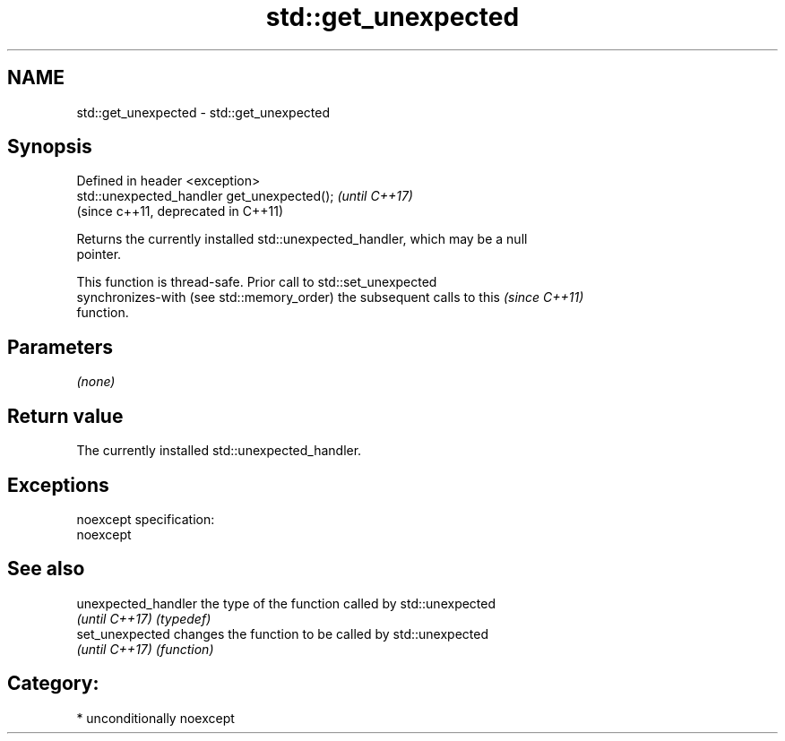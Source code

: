 .TH std::get_unexpected 3 "2017.04.02" "http://cppreference.com" "C++ Standard Libary"
.SH NAME
std::get_unexpected \- std::get_unexpected

.SH Synopsis
   Defined in header <exception>
   std::unexpected_handler get_unexpected();  \fI(until C++17)\fP
                                              (since c++11, deprecated in C++11)

   Returns the currently installed std::unexpected_handler, which may be a null
   pointer.

   This function is thread-safe. Prior call to std::set_unexpected
   synchronizes-with (see std::memory_order) the subsequent calls to this \fI(since C++11)\fP
   function.

.SH Parameters

   \fI(none)\fP

.SH Return value

   The currently installed std::unexpected_handler.

.SH Exceptions

   noexcept specification:  
   noexcept
     

.SH See also

   unexpected_handler the type of the function called by std::unexpected
   \fI(until C++17)\fP      \fI(typedef)\fP 
   set_unexpected     changes the function to be called by std::unexpected
   \fI(until C++17)\fP      \fI(function)\fP 

.SH Category:

     * unconditionally noexcept
